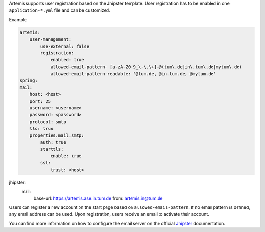 Artemis supports user registration based on the Jhipster template.
User registration has to be enabled in one ``application-*.yml`` file and can be customized.

Example:

.. code:: yaml

    artemis:
        user-management:
            use-external: false
            registration:
                enabled: true
                allowed-email-pattern: [a-zA-Z0-9_\-\.\+]+@(tum\.de|in\.tum\.de|mytum\.de)
                allowed-email-pattern-readable: '@tum.de, @in.tum.de, @mytum.de'
    spring:
    mail:
        host: <host>
        port: 25
        username: <username>
        password: <password>
        protocol: smtp
        tls: true
        properties.mail.smtp:
            auth: true
            starttls:
                enable: true
            ssl:
                trust: <host>

jhipster:
    mail:
        base-url: https://artemis.ase.in.tum.de
        from: artemis.in@tum.de

Users can register a new account on the start page based on ``allowed-email-pattern``.
If no email pattern is defined, any email address can be used.
Upon registration, users receive an email to activate their account.

You can find more information on how to configure the email server on the official
`Jhipster <https://www.jhipster.tech/tips/011_tip_configuring_email_in_jhipster.html>`__
documentation.
